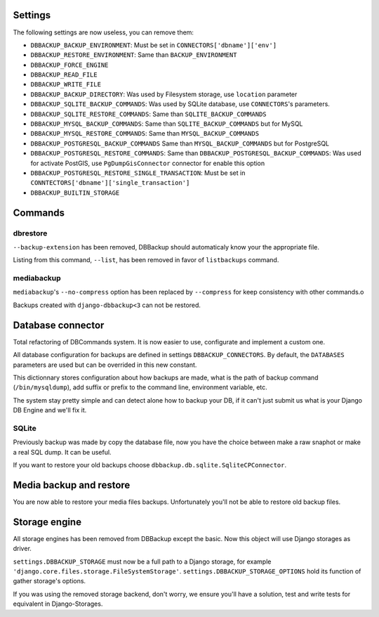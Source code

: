 Settings
========

The following settings are now useless, you can remove them:

- ``DBBACKUP_BACKUP_ENVIRONMENT``: Must be set in ``CONNECTORS['dbname']['env']``
- ``DBBACKUP_RESTORE_ENVIRONMENT``: Same than ``BACKUP_ENVIRONMENT``
- ``DBBACKUP_FORCE_ENGINE``
- ``DBBACKUP_READ_FILE``
- ``DBBACKUP_WRITE_FILE``
- ``DBBACKUP_BACKUP_DIRECTORY``: Was used by Filesystem storage, use
  ``location`` parameter
- ``DBBACKUP_SQLITE_BACKUP_COMMANDS``: Was used by SQLite database, use
  ``CONNECTORS``'s parameters.
- ``DBBACKUP_SQLITE_RESTORE_COMMANDS``: Same than ``SQLITE_BACKUP_COMMANDS``
- ``DBBACKUP_MYSQL_BACKUP_COMMANDS``: Same than ``SQLITE_BACKUP_COMMANDS`` but
  for MySQL
- ``DBBACKUP_MYSQL_RESTORE_COMMANDS``: Same than ``MYSQL_BACKUP_COMMANDS``
- ``DBBACKUP_POSTGRESQL_BACKUP_COMMANDS`` Same than ``MYSQL_BACKUP_COMMANDS``
  but for PostgreSQL
- ``DBBACKUP_POSTGRESQL_RESTORE_COMMANDS``: Same than
  ``DBBACKUP_POSTGRESQL_BACKUP_COMMANDS``: Was used for activate PostGIS, use
  ``PgDumpGisConnector`` connector for enable this option
- ``DBBACKUP_POSTGRESQL_RESTORE_SINGLE_TRANSACTION``: Must be set in
  ``CONNTECTORS['dbname']['single_transaction']``
- ``DBBACKUP_BUILTIN_STORAGE``

Commands
========

dbrestore
---------

``--backup-extension`` has been removed, DBBackup should automaticaly
know your the appropriate file.

Listing from this command, ``--list``, has been removed in favor of
``listbackups`` command.

mediabackup
-----------

``mediabackup``'s ``--no-compress`` option has been replaced by ``--compress``
for keep consistency with other commands.o

Backups created with ``django-dbbackup<3`` can not be restored.

Database connector
==================

Total refactoring of DBCommands system. It is now easier to use, configurate
and implement a custom one.

All database configuration for backups are defined in settings
``DBBACKUP_CONNECTORS``. By default, the ``DATABASES``
parameters are used but can be overrided in this new constant.

This dictionnary stores configuration about how backups are made,
what is the path of backup command (``/bin/mysqldump``), add suffix or prefix
to the command line, environment variable, etc.

The system stay pretty simple and can detect alone how to backup your DB,
if it can't just submit us what is your Django DB Engine and we'll fix it.

SQLite
------

Previously backup was made by copy the database file, now you have the choice
between make a raw snaphot or make a real SQL dump. It can be useful.

If you want to restore your old backups choose
``dbbackup.db.sqlite.SqliteCPConnector``.

Media backup and restore
========================

You are now able to restore your media files backups. Unfortunately you'll not
be able to restore old backup files.

Storage engine
==============

All storage engines has been removed from DBBackup except the basic. Now this
object will use Django storages as driver.

``settings.DBBACKUP_STORAGE`` must now be a full path to a Django storage, for
example ``'django.core.files.storage.FileSystemStorage'``.
``settings.DBBACKUP_STORAGE_OPTIONS`` hold its function of gather storage's
options.

If you was using the removed storage backend, don't worry, we ensure you'll
have a solution, test and write tests for equivalent in Django-Storages.
